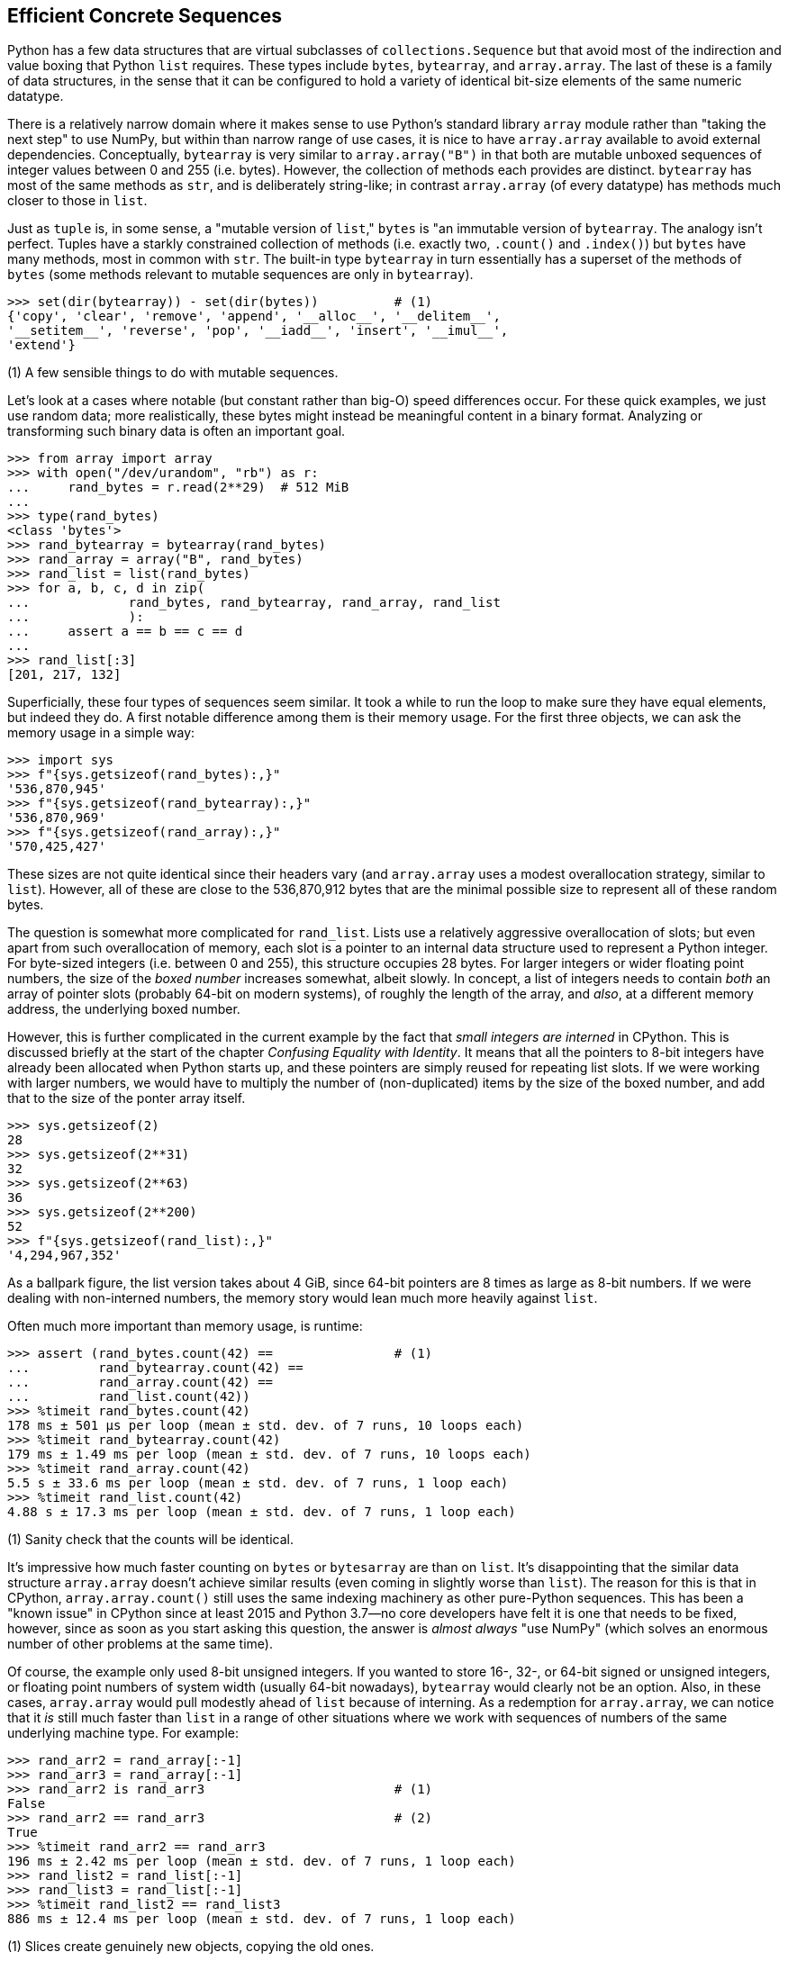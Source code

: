 == Efficient Concrete Sequences

Python has a few data structures that are virtual subclasses of
`collections.Sequence` but that avoid most of the indirection and value boxing
that Python `list` requires.  These types include `bytes`, `bytearray`, and
`array.array`.  The last of these is a family of data structures, in the sense
that it can be configured to hold a variety of identical bit-size elements of
the same numeric datatype.

There is a relatively narrow domain where it makes sense to use Python's
standard library `array` module rather than "taking the next step" to use
NumPy, but within than narrow range of use cases, it is nice to have
`array.array` available to avoid external dependencies.   Conceptually,
`bytearray` is very similar to `array.array("B")` in that both are mutable
unboxed sequences of integer values between 0 and 255 (i.e. bytes).  However,
the collection of methods each provides are distinct.  `bytearray` has most of
the same methods as `str`, and is deliberately string-like; in contrast
`array.array` (of every datatype) has methods much closer to those in `list`.

Just as `tuple` is, in some sense, a "mutable version of `list`," `bytes` is
"an immutable version of `bytearray`.  The analogy isn't perfect.  Tuples have
a starkly constrained collection of methods (i.e. exactly two, `.count()` and
`.index()`) but `bytes` have many methods, most in common with `str`. The 
built-in type `bytearray` in turn essentially has a superset of the methods 
of `bytes` (some methods relevant to mutable sequences are only in 
`bytearray`).

[source,python]
----
>>> set(dir(bytearray)) - set(dir(bytes))          # (1)
{'copy', 'clear', 'remove', 'append', '__alloc__', '__delitem__',
'__setitem__', 'reverse', 'pop', '__iadd__', 'insert', '__imul__', 
'extend'}
----

(1) A few sensible things to do with mutable sequences.

Let's look at a cases where notable (but constant rather than big-O) speed
differences occur.  For these quick examples, we just use random data; more
realistically, these bytes might instead be meaningful content in a binary
format.  Analyzing or transforming such binary data is often an important
goal.

[source,python]
----
>>> from array import array
>>> with open("/dev/urandom", "rb") as r:
...     rand_bytes = r.read(2**29)  # 512 MiB
...
>>> type(rand_bytes)
<class 'bytes'>
>>> rand_bytearray = bytearray(rand_bytes)
>>> rand_array = array("B", rand_bytes)
>>> rand_list = list(rand_bytes)
>>> for a, b, c, d in zip(
... 		rand_bytes, rand_bytearray, rand_array, rand_list
...		):
...     assert a == b == c == d
...
>>> rand_list[:3]
[201, 217, 132]
----

Superficially, these four types of sequences seem similar.  It took a while to
run the loop to make sure they have equal elements, but indeed they do.  A
first notable difference among them is their memory usage.  For the first
three objects, we can ask the memory usage in a simple way:

[source,python]
----
>>> import sys
>>> f"{sys.getsizeof(rand_bytes):,}"
'536,870,945'
>>> f"{sys.getsizeof(rand_bytearray):,}"
'536,870,969'
>>> f"{sys.getsizeof(rand_array):,}"
'570,425,427'
----

These sizes are not quite identical since their headers vary (and
`array.array` uses a modest overallocation strategy, similar to `list`).
However, all of these are close to the 536,870,912 bytes that are the minimal
possible size to represent all of these random bytes.

The question is somewhat more complicated for `rand_list`.  Lists use a
relatively aggressive overallocation of slots; but even apart from such
overallocation of memory, each slot is a pointer to an internal data structure
used to represent a Python integer.  For byte-sized integers (i.e. between 0
and 255), this structure occupies 28 bytes.  For larger integers or wider
floating point numbers, the size of the _boxed number_ increases somewhat,
albeit slowly.  In concept, a list of integers needs to contain _both_ an
array of pointer slots (probably 64-bit on modern systems), of roughly the
length of the array, and _also_, at a different memory address, the underlying
boxed number.

However, this is further complicated in the current example by the fact that
_small integers are interned_ in CPython.  This is discussed briefly at the
start of the chapter _Confusing Equality with Identity_.  It means that all
the pointers to 8-bit integers have already been allocated when Python starts
up, and these pointers are simply reused for repeating list slots.  If we were
working with larger numbers, we would have to multiply the number of
(non-duplicated) items by the size of the boxed number, and add that to the
size of the ponter array itself.

[source,python]
----
>>> sys.getsizeof(2)
28
>>> sys.getsizeof(2**31)
32
>>> sys.getsizeof(2**63)
36
>>> sys.getsizeof(2**200)
52
>>> f"{sys.getsizeof(rand_list):,}"
'4,294,967,352'
----

As a ballpark figure, the list version takes about 4 GiB, since 64-bit
pointers are 8 times as large as 8-bit numbers.  If we were dealing with
non-interned numbers, the memory story would lean much more heavily against
`list`.

Often much more important than memory usage, is runtime:

[source,python]
----
>>> assert (rand_bytes.count(42) ==                # (1)
...         rand_bytearray.count(42) ==
...         rand_array.count(42) ==
...         rand_list.count(42))
>>> %timeit rand_bytes.count(42)
178 ms ± 501 µs per loop (mean ± std. dev. of 7 runs, 10 loops each)
>>> %timeit rand_bytearray.count(42)
179 ms ± 1.49 ms per loop (mean ± std. dev. of 7 runs, 10 loops each)
>>> %timeit rand_array.count(42)
5.5 s ± 33.6 ms per loop (mean ± std. dev. of 7 runs, 1 loop each)
>>> %timeit rand_list.count(42)
4.88 s ± 17.3 ms per loop (mean ± std. dev. of 7 runs, 1 loop each)
----

(1) Sanity check that the counts will be identical.

It's impressive how much faster counting on `bytes` or `bytesarray` are than
on `list`.  It's disappointing that the similar data structure `array.array`
doesn't achieve similar results (even coming in slightly worse than `list`).
The reason for this is that in CPython, `array.array.count()` still uses the
same indexing machinery as other pure-Python sequences.  This has been a
"known issue" in CPython since at least 2015 and Python 3.7—no core developers
have felt it is one that needs to be fixed, however, since as soon as you
start asking this question, the answer is _almost always_ "use NumPy" (which
solves an enormous number of other problems at the same time).

Of course, the example only used 8-bit unsigned integers.  If you wanted to
store 16-, 32-, or 64-bit signed or unsigned integers, or floating point
numbers of system width (usually 64-bit nowadays), `bytearray` would clearly
not be an option.  Also, in these cases, `array.array` would pull modestly
ahead of `list` because of interning.  As a redemption for `array.array`, we
can notice that it _is_ still much faster than `list` in a range of other
situations where we work with sequences of numbers of the same underlying
machine type. For example:

[source,python]
----
>>> rand_arr2 = rand_array[:-1]
>>> rand_arr3 = rand_array[:-1]
>>> rand_arr2 is rand_arr3                         # (1)
False
>>> rand_arr2 == rand_arr3                         # (2)
True
>>> %timeit rand_arr2 == rand_arr3
196 ms ± 2.42 ms per loop (mean ± std. dev. of 7 runs, 1 loop each)
>>> rand_list2 = rand_list[:-1]
>>> rand_list3 = rand_list[:-1]
>>> %timeit rand_list2 == rand_list3
886 ms ± 12.4 ms per loop (mean ± std. dev. of 7 runs, 1 loop each)
----

(1) Slices create genuinely new objects, copying the old ones.

(2) These distinct objects remain equal.

The speedup from `list` isn't as dramatic as the 30x difference in counting on
`bytes`, but 4.5x is a worthwhile speedup if the underlying operation matters
in your application.

There are a lot of corners where non-`list` sequences will speed things up,
where they won't, and where they simply are not suitable for the
purpose at hand.  For many cases where you need to work with sequences of
numbers, however, it is very much worth keeping these other sequences in mind
as options.

